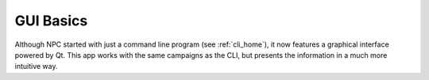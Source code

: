 .. _gui_home:

GUI Basics
==========

Although NPC started with just a command line program (see :ref:`cli_home`), it now features a graphical interface powered by Qt. This app works with the same campaigns as the CLI, but presents the information in a much more intuitive way.
